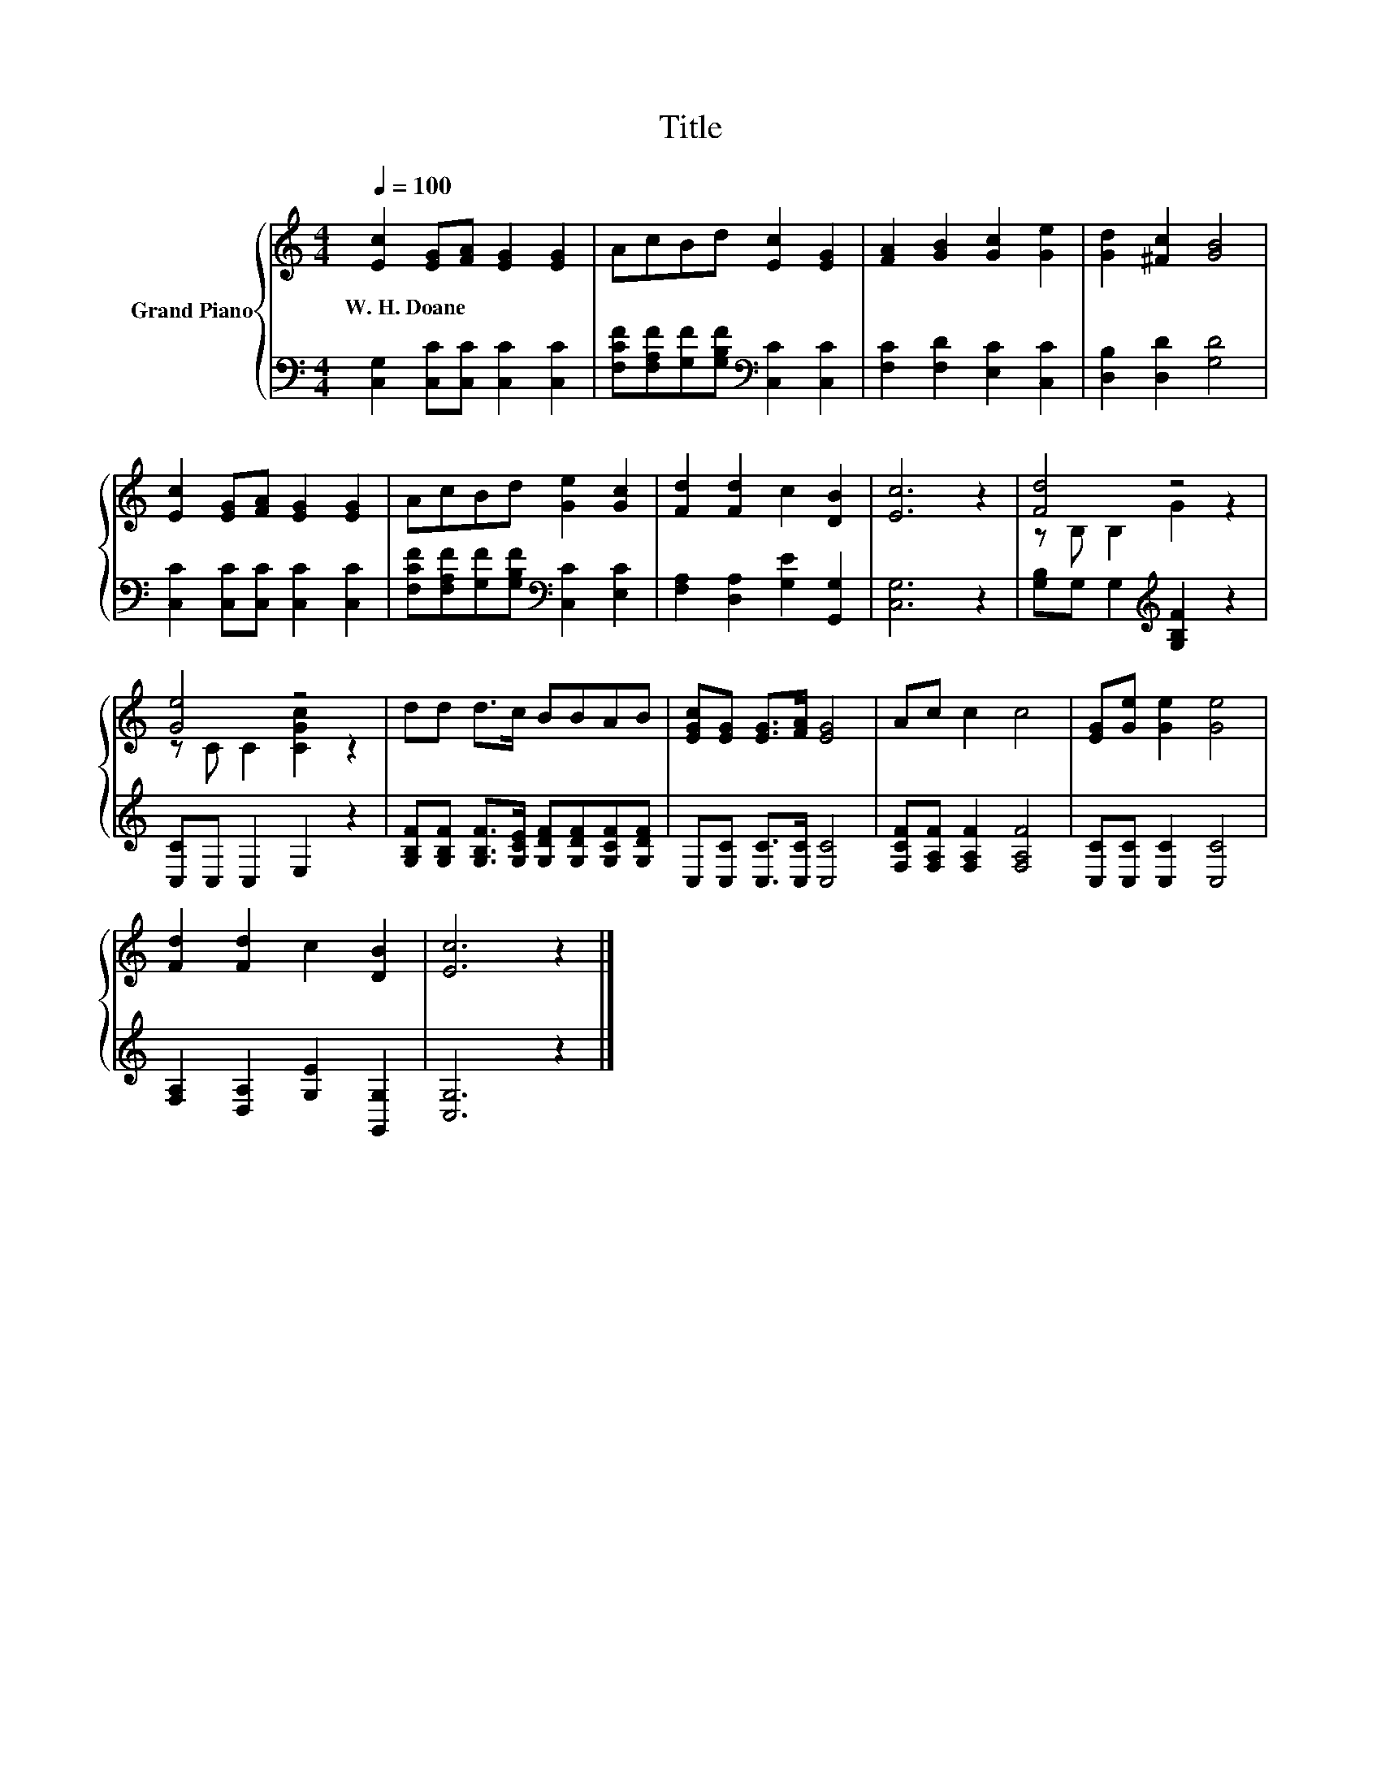 X:1
T:Title
%%score { ( 1 3 ) | 2 }
L:1/8
Q:1/4=100
M:4/4
K:C
V:1 treble nm="Grand Piano"
V:3 treble 
V:2 bass 
V:1
 [Ec]2 [EG][FA] [EG]2 [EG]2 | AcBd [Ec]2 [EG]2 | [FA]2 [GB]2 [Gc]2 [Ge]2 | [Gd]2 [^Fc]2 [GB]4 | %4
w: W.~H.~Doane * * * *||||
 [Ec]2 [EG][FA] [EG]2 [EG]2 | AcBd [Ge]2 [Gc]2 | [Fd]2 [Fd]2 c2 [DB]2 | [Ec]6 z2 | [Fd]4 z4 | %9
w: |||||
 [Ge]4 z4 | dd d>c BBAB | [EGc][EG] [EG]>[FA] [EG]4 | Ac c2 c4 | [EG][Ge] [Ge]2 [Ge]4 | %14
w: |||||
 [Fd]2 [Fd]2 c2 [DB]2 | [Ec]6 z2 |] %16
w: ||
V:2
 [C,G,]2 [C,C][C,C] [C,C]2 [C,C]2 | [F,CF][F,A,F][G,F][G,B,F][K:bass] [C,C]2 [C,C]2 | %2
 [F,C]2 [F,D]2 [E,C]2 [C,C]2 | [D,B,]2 [D,D]2 [G,D]4 | [C,C]2 [C,C][C,C] [C,C]2 [C,C]2 | %5
 [F,CF][F,A,F][G,F][G,B,F][K:bass] [C,C]2 [E,C]2 | [F,A,]2 [D,A,]2 [G,E]2 [G,,G,]2 | [C,G,]6 z2 | %8
 [G,B,]G, G,2[K:treble] [G,B,F]2 z2 | [C,C]C, C,2 E,2 z2 | %10
 [G,B,F][G,B,F] [G,B,F]>[G,CE] [G,DF][G,DF][G,CF][G,DF] | C,[C,C] [C,C]>[C,C] [C,C]4 | %12
 [F,CF][F,A,F] [F,A,F]2 [F,A,F]4 | [C,C][C,C] [C,C]2 [C,C]4 | [F,A,]2 [D,A,]2 [G,E]2 [G,,G,]2 | %15
 [C,G,]6 z2 |] %16
V:3
 x8 | x8 | x8 | x8 | x8 | x8 | x8 | x8 | z B, B,2 G2 z2 | z C C2 [CGc]2 z2 | x8 | x8 | x8 | x8 | %14
 x8 | x8 |] %16

